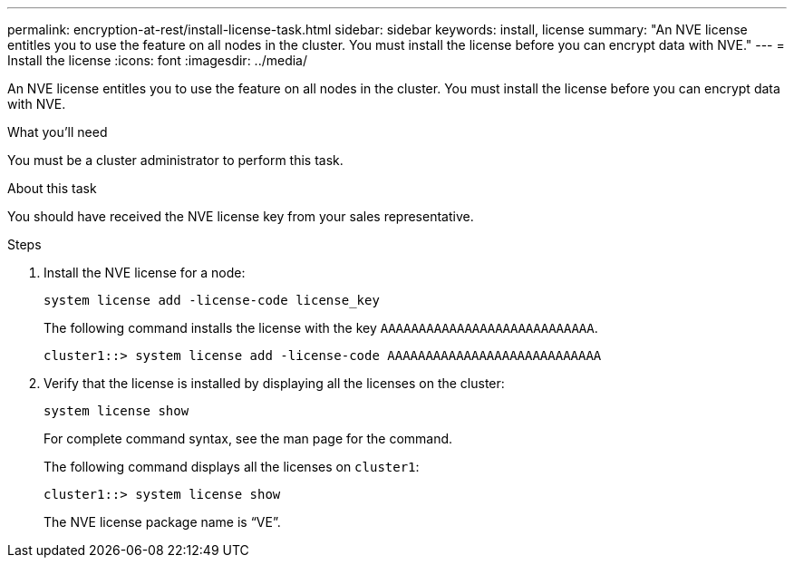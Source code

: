 ---
permalink: encryption-at-rest/install-license-task.html
sidebar: sidebar
keywords: install, license
summary: "An NVE license entitles you to use the feature on all nodes in the cluster. You must install the license before you can encrypt data with NVE."
---
= Install the license
:icons: font
:imagesdir: ../media/

[.lead]
An NVE license entitles you to use the feature on all nodes in the cluster. You must install the license before you can encrypt data with NVE.

.What you'll need

You must be a cluster administrator to perform this task.

.About this task

You should have received the NVE license key from your sales representative.

.Steps

. Install the NVE license for a node:
+
`system license add -license-code license_key`
+
The following command installs the license with the key `AAAAAAAAAAAAAAAAAAAAAAAAAAAA`.
+
----
cluster1::> system license add -license-code AAAAAAAAAAAAAAAAAAAAAAAAAAAA
----

. Verify that the license is installed by displaying all the licenses on the cluster:
+
`system license show`
+
For complete command syntax, see the man page for the command.
+
The following command displays all the licenses on `cluster1`:
+
----
cluster1::> system license show
----
+
The NVE license package name is "`VE`".
